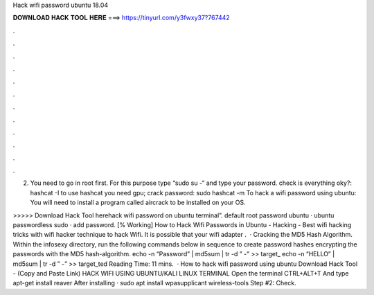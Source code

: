 Hack wifi password ubuntu 18.04



𝐃𝐎𝐖𝐍𝐋𝐎𝐀𝐃 𝐇𝐀𝐂𝐊 𝐓𝐎𝐎𝐋 𝐇𝐄𝐑𝐄 ===> https://tinyurl.com/y3fwxy37?767442



.



.



.



.



.



.



.



.



.



.



.



.

(2) You need to go in root first. For this purpose type “sudo su -“ and type your password. check is everything oky?: hashcat -I to use hashcat you need gpu; crack password: sudo hashcat -m   To hack a wifi password using ubuntu: You will need to install a program called aircrack to be installed on your OS.

>>>>> Download Hack Tool herehack wifi password on ubuntu terminal”. default root password ubuntu · ubuntu passwordless sudo · add password. [% Working] How to Hack Wifi Passwords in Ubuntu - Hacking - Best wifi hacking tricks with wifi hacker technique to hack Wifi. It is possible that your wifi adapter .  · Cracking the MD5 Hash Algorithm. Within the infosexy directory, run the following commands below in sequence to create password hashes encrypting the passwords with the MD5 hash-algorithm. echo -n “Password” | md5sum | tr -d ” -” >> target_ echo -n “HELLO” | md5sum | tr -d ” -” >> target_ted Reading Time: 11 mins.  · How to hack wifi password using ubuntu Download Hack Tool -  (Copy and Paste Link) HACK WIFI USING UBUNTU/KALI LINUX TERMINAL Open the terminal CTRL+ALT+T And type apt-get install reaver After installing · sudo apt install wpasupplicant wireless-tools Step #2: Check.
